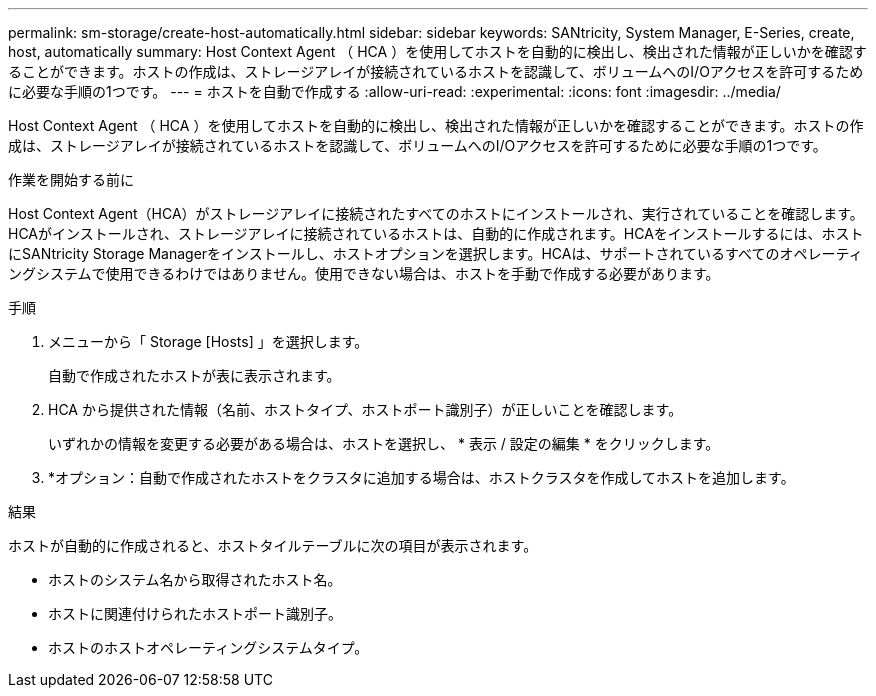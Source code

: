 ---
permalink: sm-storage/create-host-automatically.html 
sidebar: sidebar 
keywords: SANtricity, System Manager, E-Series, create, host, automatically 
summary: Host Context Agent （ HCA ）を使用してホストを自動的に検出し、検出された情報が正しいかを確認することができます。ホストの作成は、ストレージアレイが接続されているホストを認識して、ボリュームへのI/Oアクセスを許可するために必要な手順の1つです。 
---
= ホストを自動で作成する
:allow-uri-read: 
:experimental: 
:icons: font
:imagesdir: ../media/


[role="lead"]
Host Context Agent （ HCA ）を使用してホストを自動的に検出し、検出された情報が正しいかを確認することができます。ホストの作成は、ストレージアレイが接続されているホストを認識して、ボリュームへのI/Oアクセスを許可するために必要な手順の1つです。

.作業を開始する前に
Host Context Agent（HCA）がストレージアレイに接続されたすべてのホストにインストールされ、実行されていることを確認します。HCAがインストールされ、ストレージアレイに接続されているホストは、自動的に作成されます。HCAをインストールするには、ホストにSANtricity Storage Managerをインストールし、ホストオプションを選択します。HCAは、サポートされているすべてのオペレーティングシステムで使用できるわけではありません。使用できない場合は、ホストを手動で作成する必要があります。

.手順
. メニューから「 Storage [Hosts] 」を選択します。
+
自動で作成されたホストが表に表示されます。

. HCA から提供された情報（名前、ホストタイプ、ホストポート識別子）が正しいことを確認します。
+
いずれかの情報を変更する必要がある場合は、ホストを選択し、 * 表示 / 設定の編集 * をクリックします。

. *オプション：自動で作成されたホストをクラスタに追加する場合は、ホストクラスタを作成してホストを追加します。


.結果
ホストが自動的に作成されると、ホストタイルテーブルに次の項目が表示されます。

* ホストのシステム名から取得されたホスト名。
* ホストに関連付けられたホストポート識別子。
* ホストのホストオペレーティングシステムタイプ。

